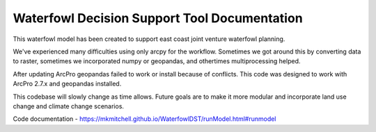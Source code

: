Waterfowl Decision Support Tool Documentation
=============================================

This waterfowl model has been created to support east coast joint venture waterfowl planning.

We've experienced many difficulties using only arcpy for the workflow.  Sometimes we got around this by converting data
to raster, sometimes we incorporated numpy or geopandas, and othertimes multiprocessing helped.

After updating ArcPro geopandas failed to work or install because of conflicts.  This code was designed to work with ArcPro 2.7.x and geopandas installed.

This codebase will slowly change as time allows.  Future goals are to make it more modular and incorporate land use change and climate change scenarios.

Code documentation - https://mkmitchell.github.io/WaterfowlDST/runModel.html#runmodel

